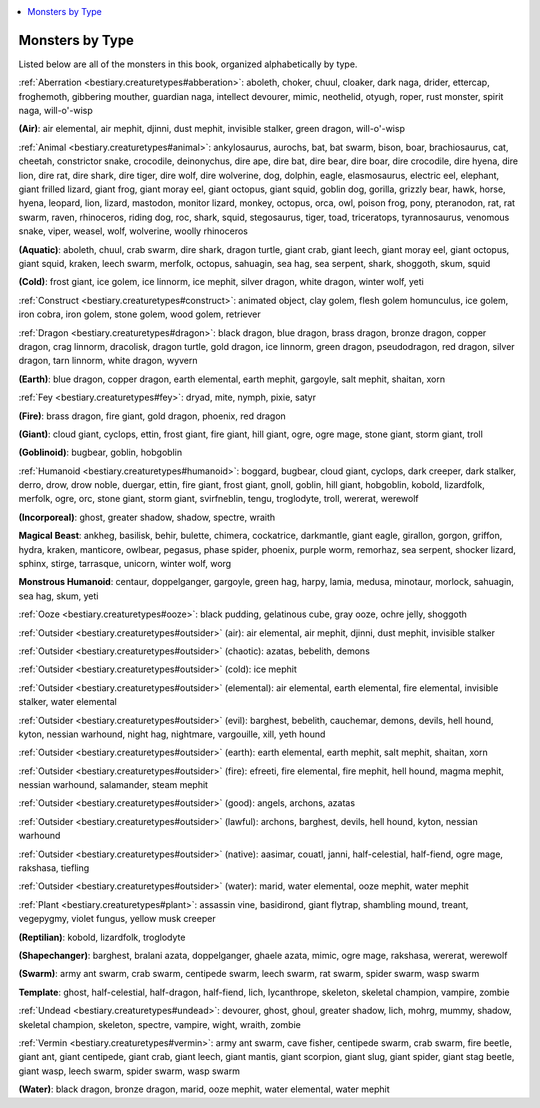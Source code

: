 
.. _`bestiary.monstersbytype`:

.. contents:: \ 

.. _`bestiary.monstersbytype#appendix_8_monsters_by_type`: `bestiary.monstersbytype#monsters_by_type`_

.. _`bestiary.monstersbytype#monsters_by_type`:

Monsters by Type
#################

Listed below are all of the monsters in this book, organized alphabetically by type.

:ref:`Aberration <bestiary.creaturetypes#abberation>`\ : aboleth, choker, chuul, cloaker, dark naga, drider, ettercap, froghemoth, gibbering mouther, guardian naga, intellect devourer, mimic, neothelid, otyugh, roper, rust monster, spirit naga, will-o'-wisp

\ **(Air)**\ : air elemental, air mephit, djinni, dust mephit, invisible stalker, green dragon, will-o'-wisp

:ref:`Animal <bestiary.creaturetypes#animal>`\ : ankylosaurus, aurochs, bat, bat swarm, bison, boar, brachiosaurus, cat, cheetah, constrictor snake, crocodile, deinonychus, dire ape, dire bat, dire bear, dire boar, dire crocodile, dire hyena, dire lion, dire rat, dire shark, dire tiger, dire wolf, dire wolverine, dog, dolphin, eagle, elasmosaurus, electric eel, elephant, giant frilled lizard, giant frog, giant moray eel, giant octopus, giant squid, goblin dog, gorilla, grizzly bear, hawk, horse, hyena, leopard, lion, lizard, mastodon, monitor lizard, monkey, octopus, orca, owl, poison frog, pony, pteranodon, rat, rat swarm, raven, rhinoceros, riding dog, roc, shark, squid, stegosaurus, tiger, toad, triceratops, tyrannosaurus, venomous snake, viper, weasel, wolf, wolverine, woolly rhinoceros

\ **(Aquatic)**\ : aboleth, chuul, crab swarm, dire shark, dragon turtle, giant crab, giant leech, giant moray eel, giant octopus, giant squid, kraken, leech swarm, merfolk, octopus, sahuagin, sea hag, sea serpent, shark, shoggoth, skum, squid

\ **(Cold)**\ : frost giant, ice golem, ice linnorm, ice mephit, silver dragon, white dragon, winter wolf, yeti

:ref:`Construct <bestiary.creaturetypes#construct>`\ : animated object, clay golem, flesh golem homunculus, ice golem, iron cobra, iron golem, stone golem, wood golem, retriever

:ref:`Dragon <bestiary.creaturetypes#dragon>`\ : black dragon, blue dragon, brass dragon, bronze dragon, copper dragon, crag linnorm, dracolisk, dragon turtle, gold dragon, ice linnorm, green dragon, pseudodragon, red dragon, silver dragon, tarn linnorm, white dragon, wyvern

\ **(Earth)**\ : blue dragon, copper dragon, earth elemental, earth mephit, gargoyle, salt mephit, shaitan, xorn

:ref:`Fey <bestiary.creaturetypes#fey>`\ : dryad, mite, nymph, pixie, satyr

\ **(Fire)**\ : brass dragon, fire giant, gold dragon, phoenix, red dragon

\ **(Giant)**\ : cloud giant, cyclops, ettin, frost giant, fire giant, hill giant, ogre, ogre mage, stone giant, storm giant, troll

\ **(Goblinoid)**\ : bugbear, goblin, hobgoblin

:ref:`Humanoid <bestiary.creaturetypes#humanoid>`\ : boggard, bugbear, cloud giant, cyclops, dark creeper, dark stalker, derro, drow, drow noble, duergar, ettin, fire giant, frost giant, gnoll, goblin, hill giant, hobgoblin, kobold, lizardfolk, merfolk, ogre, orc, stone giant, storm giant, svirfneblin, tengu, troglodyte, troll, wererat, werewolf

\ **(Incorporeal)**\ : ghost, greater shadow, shadow, spectre, wraith

\ **Magical Beast**\ : ankheg, basilisk, behir, bulette, chimera, cockatrice, darkmantle, giant eagle, girallon, gorgon, griffon, hydra, kraken, manticore, owlbear, pegasus, phase spider, phoenix, purple worm, remorhaz, sea serpent, shocker lizard, sphinx, stirge, tarrasque, unicorn, winter wolf, worg

\ **Monstrous Humanoid**\ : centaur, doppelganger, gargoyle, green hag, harpy, lamia, medusa, minotaur, morlock, sahuagin, sea hag, skum, yeti

:ref:`Ooze <bestiary.creaturetypes#ooze>`\ : black pudding, gelatinous cube, gray ooze, ochre jelly, shoggoth

:ref:`Outsider <bestiary.creaturetypes#outsider>`\  (air): air elemental, air mephit, djinni, dust mephit, invisible stalker

:ref:`Outsider <bestiary.creaturetypes#outsider>`\  (chaotic): azatas, bebelith, demons

:ref:`Outsider <bestiary.creaturetypes#outsider>`\  (cold): ice mephit

:ref:`Outsider <bestiary.creaturetypes#outsider>`\  (elemental): air elemental, earth elemental, fire elemental, invisible stalker, water elemental

:ref:`Outsider <bestiary.creaturetypes#outsider>`\  (evil): barghest, bebelith, cauchemar, demons, devils, hell hound, kyton, nessian warhound, night hag, nightmare, vargouille, xill, yeth hound

:ref:`Outsider <bestiary.creaturetypes#outsider>`\  (earth): earth elemental, earth mephit, salt mephit, shaitan, xorn

:ref:`Outsider <bestiary.creaturetypes#outsider>`\  (fire): efreeti, fire elemental, fire mephit, hell hound, magma mephit, nessian warhound, salamander, steam mephit

:ref:`Outsider <bestiary.creaturetypes#outsider>`\  (good): angels, archons, azatas

:ref:`Outsider <bestiary.creaturetypes#outsider>`\  (lawful): archons, barghest, devils, hell hound, kyton, nessian warhound

:ref:`Outsider <bestiary.creaturetypes#outsider>`\  (native): aasimar, couatl, janni, half-celestial, half-fiend, ogre mage, rakshasa, tiefling

:ref:`Outsider <bestiary.creaturetypes#outsider>`\  (water): marid, water elemental, ooze mephit, water mephit

:ref:`Plant <bestiary.creaturetypes#plant>`\ : assassin vine, basidirond, giant flytrap, shambling mound, treant, vegepygmy, violet fungus, yellow musk creeper

\ **(Reptilian)**\ : kobold, lizardfolk, troglodyte

\ **(Shapechanger)**\ : barghest, bralani azata, doppelganger, ghaele azata, mimic, ogre mage, rakshasa, wererat, werewolf

\ **(Swarm)**\ : army ant swarm, crab swarm, centipede swarm, leech swarm, rat swarm, spider swarm, wasp swarm

\ **Template**\ : ghost, half-celestial, half-dragon, half-fiend, lich, lycanthrope, skeleton, skeletal champion, vampire, zombie

:ref:`Undead <bestiary.creaturetypes#undead>`\ : devourer, ghost, ghoul, greater shadow, lich, mohrg, mummy, shadow, skeletal champion, skeleton, spectre, vampire, wight, wraith, zombie

:ref:`Vermin <bestiary.creaturetypes#vermin>`\ : army ant swarm, cave fisher, centipede swarm, crab swarm, fire beetle, giant ant, giant centipede, giant crab, giant leech, giant mantis, giant scorpion, giant slug, giant spider, giant stag beetle, giant wasp, leech swarm, spider swarm, wasp swarm

\ **(Water)**\ : black dragon, bronze dragon, marid, ooze mephit, water elemental, water mephit

